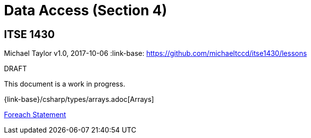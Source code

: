 = Data Access (Section 4)

== ITSE 1430
Michael Taylor
v1.0, 2017-10-06
:link-base: https://github.com/michaeltccd/itse1430/lessons

.DRAFT
****
This document is a work in progress.
****

{link-base}/csharp/types/arrays.adoc[Arrays]

link:csharp/statements/foreach.adoc[Foreach Statement]

